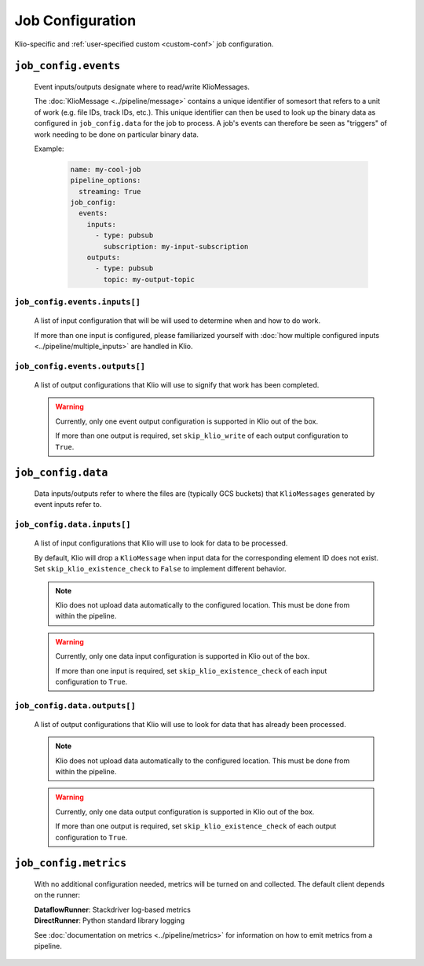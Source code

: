 Job Configuration
=================

Klio-specific and :ref:`user-specified custom <custom-conf>` job configuration.

.. option:: job_config.allow_non_klio_messages BOOL

    Allow this job to process free-form, non-``KlioMessage`` messages.

    **Default**: ``False``


.. option:: job_config.blocking BOOL

    Wait for Dataflow job to finish before exiting.

    **Default**: ``False``


.. _custom-conf:
.. option:: job_config.<additional_key> ANY

    Arbitrary key-value pairs for any custom configuration specific to a job. These will be
    attached to the ``job_config`` attribute of ``KlioConfig`` object.

    See :ref:`access-config` on how to access configuration within a pipeline or transform.


``job_config.events``
---------------------

    Event inputs/outputs designate where to read/write KlioMessages.

    The :doc:`KlioMessage <../pipeline/message>` contains a unique identifier of somesort that
    refers to a unit of work (e.g. file IDs, track IDs, etc.). This unique identifier can then be
    used to look up the binary data as configured in ``job_config.data`` for the job to process. A
    job's events can therefore be seen as "triggers" of work needing to be done on particular
    binary data.

    Example:

        .. code-block:: yaml

            name: my-cool-job
            pipeline_options:
              streaming: True
            job_config:
              events:
                inputs:
                  - type: pubsub
                    subscription: my-input-subscription
                outputs:
                  - type: pubsub
                    topic: my-output-topic


``job_config.events.inputs[]``
^^^^^^^^^^^^^^^^^^^^^^^^^^^^^^

    A list of input configuration that will be will used to determine when and how to do work.

    If more than one input is configured, please familiarized yourself with
    :doc:`how multiple configured inputs <../pipeline/multiple_inputs>` are handled in Klio.


.. option:: job_config.events.inputs[].type STR

    Type of input the job is reading events from.

    See :doc:`event_config` for the supported configuration by type.

    | **Streaming Options**: ``pubsub``, ``custom``
    | **Batch Options**: ``file``, ``avro``, ``bigquery``, ``custom``


.. option:: job_config.events.inputs[].<type_specific_config>

    See :doc:`event_config` for the supported configuration by type.


.. _skip-klio-read:
.. option:: job_config.events.inputs[].skip_klio_read BOOL

    Klio will automatically read from the configured input unless this value is set to ``True``.

    If all declared inputs are configured to skip Klio's automatic reading from Pub/Sub, the
    `Pipeline`_ object will then be given to the job's ``run.py::run`` function instead of a
    `PCollection`_ object. In this case, you must implement the reading behavior (i.e. using a
    different Beam I/O transform).

    Useful for implementing different behavior than the default, or to toggle off multiple
    inputs.

    **Default**: ``False``


``job_config.events.outputs[]``
^^^^^^^^^^^^^^^^^^^^^^^^^^^^^^^

    A list of output configurations that Klio will use to signify that work has been
    completed.

    .. warning::

        Currently, only one event output configuration is supported in Klio out of the box.

        If more than one output is required, set ``skip_klio_write`` of each output configuration
        to ``True``.


.. option:: job_config.events.outputs[].type STR

    Type of output the job is writing events to.

    See :doc:`event_config` for the supported configuration by type.

    | **Streaming Options**: ``pubsub``, ``custom``
    | **Batch Options**: ``file``, ``bigquery``, ``custom``


.. option:: job_config.events.outputs[].<type_specific_config>

    See :doc:`event_config` for the supported configuration by type.


.. _skip-klio-write:
.. option:: job_config.events.outputs[].skip_klio_write BOOL

    Klio will automatically write to this output topic unless this value is set to ``True``.

    Useful for implementing different behavior than the default, using multiple outputs, or to
    toggle off event output.

    **Default**: ``False``


``job_config.data``
-------------------

    Data inputs/outputs refer to where the files are (typically GCS buckets) that ``KlioMessages``
    generated by event inputs refer to.


``job_config.data.inputs[]``
^^^^^^^^^^^^^^^^^^^^^^^^^^^^

    A list of input configurations that Klio will use to look for data to be processed.

    By default, Klio will drop a ``KlioMessage`` when input data for the corresponding element ID
    does not exist. Set ``skip_klio_existence_check`` to ``False`` to implement different behavior.

    .. note::

        Klio does not upload data automatically to the configured location. This must be done from
        within the pipeline.

    .. warning::

        Currently, only one data input configuration is supported in Klio out of the box.

        If more than one input is required, set ``skip_klio_existence_check`` of each input
        configuration to ``True``.


.. option:: job_config.data.inputs[].type STR

    Type of input the job is reading data from.

    See :doc:`data_config` for the supported configuration by type.

    **Options**: ``gcs``, ``custom``


.. option:: job_config.data.inputs[].<type_specific_config>

    See :doc:`data_config` for the supported configuration by type.

.. _ping-mode:
.. option:: job_config.data.inputs[].ping BOOL

    Set a global ping mode of ``KlioMessages``.

    When ``True``, ping mode will not trigger transforms for messages and send it directly to
    configured event output.

    If ``ping`` is set on an individual ``KlioMessage`` - whether ``True`` or ``False`` - that
    setting will be preferred over this global setting.

    **Default**: ``False``

.. _skip-input-ext-check:
.. option:: job_config.data.inputs[].skip_klio_existence_check BOOL

    Tell Klio to skip its default input data existence check. Set this to ``True`` when input
    data existence checks are not needed, or to implement behavior different than the default.

    :doc:`Read more <../pipeline/transforms>` about how Klio performs these data existence checks.

    **Default**: ``False``


``job_config.data.outputs[]``
^^^^^^^^^^^^^^^^^^^^^^^^^^^^^

    A list of output configurations that Klio will use to look for data that has already been
    processed.

    .. note::

        Klio does not upload data automatically to the configured location. This must be done from
        within the pipeline.

    .. warning::

        Currently, only one data output configuration is supported in Klio out of the box.

        If more than one output is required, set ``skip_klio_existence_check`` of each output
        configuration to ``True``.



.. option:: job_config.data.outputs[].type STR

    Type of output the job is writing data to.

    See :doc:`data_config` for the supported configuration by type.

    **Options**: ``gcs``, ``custom``


.. option:: job_config.data.outputs[].<type_specific_config>

    See :doc:`data_config` for the supported configuration by type.


.. _force-mode:
.. option:: job_config.data.outputs[].force BOOL

    Set a global force of ``KlioMessages`` if output data already exists.

    When ``True``, force mode will force the pipeline to process work when its corresponding
    output data already exists.

    If ``force`` is set on an individual ``KlioMessage`` - whether ``True`` or ``False`` - that
    setting will be preferred over this global setting.

    **Default**: ``False``


.. _skip-output-ext-check:
.. option:: job_config.data.outputs[].skip_klio_existence_check BOOL

    Tell Klio to skip its default output data existence check. Set this to ``True`` when output
    data existence checks are not needed, or to implement behavior different than the default.

    :doc:`Read more <../pipeline/transforms>` about how Klio performs these data existence checks.

    **Default**: ``False``


``job_config.metrics``
----------------------

    With no additional configuration needed, metrics will be turned on and collected. The default
    client depends on the runner:

    | **DataflowRunner**: Stackdriver log-based metrics
    | **DirectRunner**: Python standard library logging

    See :doc:`documentation on metrics <../pipeline/metrics>` for information on how to emit metrics from a pipeline.


.. option:: job_config.metrics.logger DICT | BOOL

    Default metrics client on ``DirectRunner``. To turn it off, set this key to ``False``. To
    adjust its configuration, use the properties ``level`` and ``timer_unit``.


.. option:: job_config.metrics.logger.level STR

    Log level at which metrics are emitted.

    | **Options**: ``debug``, ``info``, ``warning``, ``error``, ``critical``
    | **Default**: ``debug``


.. option:: job_config.metrics.logger.timer_unit STR

    Globally set the default unit of time for timers.

    | **Options**: ``ns``, ``nanoseconds``, ``us``, ``microseconds``, ``ms``, ``milliseconds``,
     ``s``, ``seconds``
    | **Default**: ``ns``


.. option:: job_config.metrics.stackdriver DICT | BOOL

    Default metrics client on ``DataflowRunner``. To turn it off, set this key to ``False``. To
    adjust its configuration, use the properties ``level`` and ``timer_unit``.


.. option:: job_config.metrics.stackdriver.level STR

    Log level at which metrics are emitted.

    | **Options**: ``debug``, ``info``, ``warning``, ``error``, ``critical``
    | **Default**: ``debug``


.. option:: job_config.metrics.stackdriver.timer_unit STR

    Globally set the default unit of time for timers.

    | **Options**: ``ns``, ``nanoseconds``, ``us``, ``microseconds``, ``ms``, ``milliseconds``,
     ``s``, ``seconds``
    | **Default**: ``ns``


.. _Pipeline: https://beam.apache.org/documentation/programming-guide/#creating-a-pipeline
.. _PCollection: https://beam.apache.org/documentation/programming-guide/#pcollections
